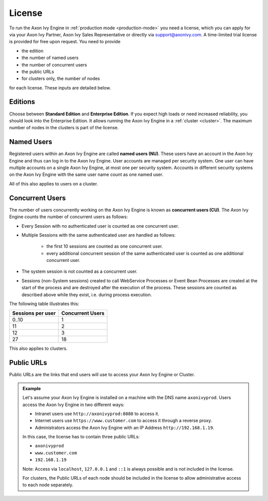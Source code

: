 .. _license:

License
=======

To run the Axon Ivy Engine in :ref:`production mode <production-mode>` you need a
license, which you can apply for via your Axon Ivy Partner, Axon Ivy Sales
Representative or directly via support@axonivy.com. A time-limited trial license
is provided for free upon request. You need to provide 

- the edition
- the number of named users 
- the number of concurrent users
- the public URLs
- for clusters only, the number of nodes 

for each license. These inputs are detailed below.

.. _license-edition:

Editions
------------

Choose between **Standard Edition** and **Enterprise Edition**. If you expect
high loads or need increased reliability, you should look into the Enterprise
Edition. It allows running the Axon Ivy Engine in a :ref:`cluster <cluster>`.
The maximum number of nodes in the clusters is part of the license.


Named Users
---------------

Registered users within an Axon Ivy Engine are called **named users (NU)**. These users
have an account in the Axon Ivy Engine and thus can log in to the Axon Ivy
Engine. User accounts are managed per security system. One user can have
multiple accounts on a single Axon Ivy Engine, at most one per security system.
Accounts in different security systems on the Axon Ivy Engine with the
same user name count as one named user.

All of this also applies to users on a cluster.


Concurrent Users
----------------

The number of users concurrently working on the Axon Ivy Engine is known as
**concurrent users (CU)**. The Axon Ivy Engine counts the number of concurrent
users as follows:

* Every Session with no authenticated user is counted as one concurrent user.

* Multiple Sessions with the same authenticated user are handled as follows:

   * the first 10 sessions are counted as one concurrent user.
   * every additional concurrent session of the same authenticated user is counted
     as one additional concurrent user.

* The system session is not counted as a concurrent user.

* Sessions (non-System sessions) created to call WebService Processes or Event
  Bean Processes are created at the start of the process and are destroyed after
  the execution of the process. These sessions are counted as described above while
  they exist, i.e. during process execution.

The following table illustrates this:

+--------------------+-------------------+
| Sessions per user  | Concurrent Users  |
+====================+===================+
| 0..10              | 1                 |
+--------------------+-------------------+
| 11                 | 2                 |
+--------------------+-------------------+
| 12                 | 3                 |
+--------------------+-------------------+
| 27                 | 18                |
+--------------------+-------------------+

This also applies to clusters.


Public URLs
-----------

Public URLs are the links that end users will use to access your Axon Ivy Engine or Cluster.

.. admonition:: Example
  
  Let's assume your Axon Ivy Engine is installed on a machine with the DNS name
  ``axonivyprod``. Users access the Axon Ivy Engine in two different ways:
  
  * Intranet users use ``http://axonivyprod:8080`` to access it. 
  * Internet users use ``https://www.customer.com`` to access it through a reverse proxy.
  * Administrators access the Axon Ivy Engine with an IP Address ``http://192.168.1.19``.
  
  In this case, the license has to contain three public URLs:
  
  * ``axonivyprod``
  * ``www.customer.com``
  * ``192.168.1.19``

  Note: Access via ``localhost``, ``127.0.0.1`` and ``::1`` is always possible
  and is not included in the license.

  For clusters, the Public URLs of each node should be included in the license
  to allow administrative access to each node separately.


